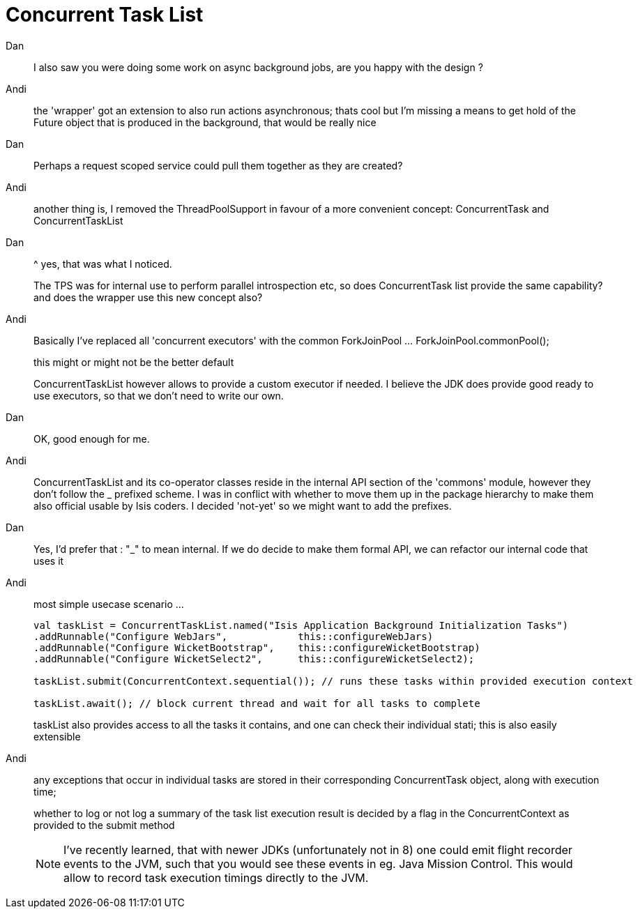 = Concurrent Task List

:Notice: Licensed to the Apache Software Foundation (ASF) under one or more contributor license agreements. See the NOTICE file distributed with this work for additional information regarding copyright ownership. The ASF licenses this file to you under the Apache License, Version 2.0 (the "License"); you may not use this file except in compliance with the License. You may obtain a copy of the License at. http://www.apache.org/licenses/LICENSE-2.0 . Unless required by applicable law or agreed to in writing, software distributed under the License is distributed on an "AS IS" BASIS, WITHOUT WARRANTIES OR  CONDITIONS OF ANY KIND, either express or implied. See the License for the specific language governing permissions and limitations under the License.


Dan::
I also saw you were doing some work on async background jobs, are you happy with the design ?


Andi::
the 'wrapper' got an extension to also run actions asynchronous; thats cool but I'm missing a means to get hold of the Future object that is produced in the background, that would be really nice

Dan::
Perhaps a request scoped service could pull them together as they are created?

Andi::
another thing is, I removed the ThreadPoolSupport in favour of a more convenient concept: ConcurrentTask and ConcurrentTaskList

Dan::
^ yes, that was what I noticed.
+
The TPS was for internal use to perform parallel introspection etc, so does ConcurrentTask list provide the same capability?
and does the wrapper use this new concept also?

Andi::
Basically I've replaced all 'concurrent executors' with the common ForkJoinPool ... ForkJoinPool.commonPool();
+
this might or might not be the better default
+
ConcurrentTaskList however allows to provide a custom executor if needed. I believe the JDK does provide good ready to use executors, so that we don't need to write our own.

Dan::
OK, good enough for me.

Andi::
ConcurrentTaskList and its co-operator classes reside in the internal API section of the 'commons' module, however they don't follow the _ prefixed scheme. I was in conflict with whether to move them up in the package hierarchy to make them also official usable by Isis coders. I decided 'not-yet' so we might want to add the prefixes.

Dan::
Yes, I'd prefer that : "_" to mean internal.  If we do decide to make them formal API, we can refactor our internal code that uses it

Andi::
most simple usecase scenario ...
+
[source,java]
----
val taskList = ConcurrentTaskList.named("Isis Application Background Initialization Tasks")
.addRunnable("Configure WebJars",            this::configureWebJars)
.addRunnable("Configure WicketBootstrap",    this::configureWicketBootstrap)
.addRunnable("Configure WicketSelect2",      this::configureWicketSelect2);

taskList.submit(ConcurrentContext.sequential()); // runs these tasks within provided execution context

taskList.await(); // block current thread and wait for all tasks to complete
----
+
taskList also provides access to all the tasks it contains, and one can check their individual stati; this is also easily extensible


Andi::
any exceptions that occur in individual tasks are stored in their corresponding ConcurrentTask object, along with execution time;
+
whether to log or not log a summary of the task list execution result is decided by a flag in the ConcurrentContext as provided to the submit method
+
NOTE: I've recently learned, that with newer JDKs (unfortunately not in 8) one could emit flight recorder events to the JVM, such that you would see these events in eg. Java Mission Control. This would allow to record task execution timings directly to the JVM.
